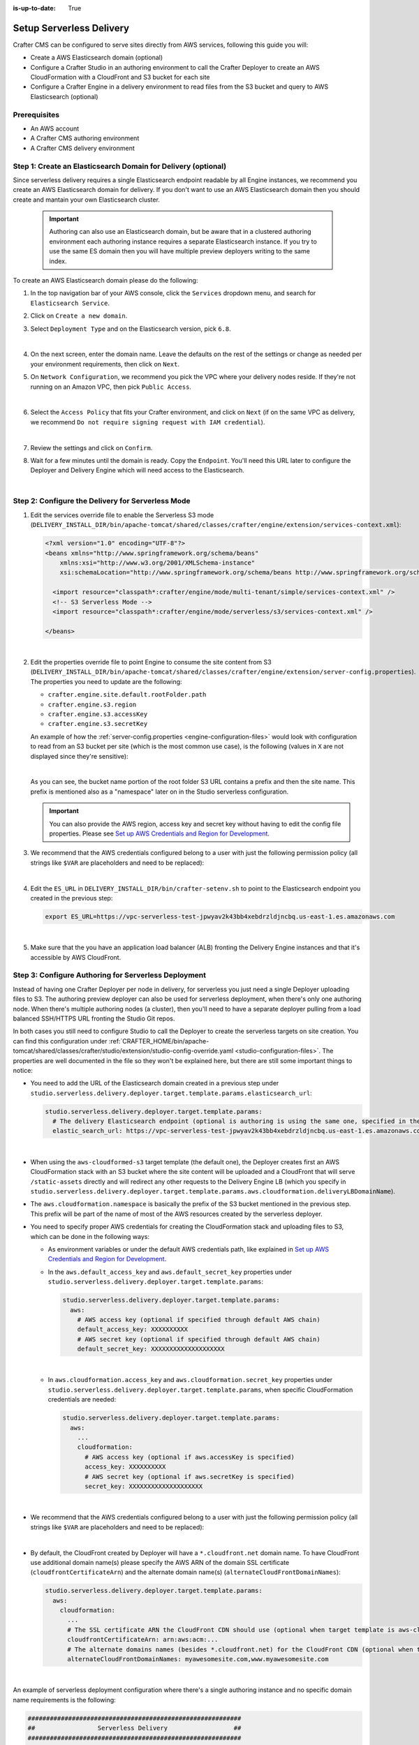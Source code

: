 :is-up-to-date: True

.. _setup-serverless-delivery:

=========================
Setup Serverless Delivery
=========================

Crafter CMS can be configured to serve sites directly from AWS services, following this guide you will:

- Create a AWS Elasticsearch domain (optional)
- Configure a Crafter Studio in an authoring environment to call the Crafter Deployer to create an AWS CloudFormation 
  with a CloudFront and S3 bucket for each site
- Configure a Crafter Engine in a delivery environment to read files from the S3 bucket and query to AWS Elasticsearch (optional)

-------------
Prerequisites
-------------

- An AWS account
- A Crafter CMS authoring environment
- A Crafter CMS delivery environment

--------------------------------------------------------------
Step 1: Create an Elasticsearch Domain for Delivery (optional)
--------------------------------------------------------------

Since serverless delivery requires a single Elasticsearch endpoint readable by all Engine instances, we recommend you
create an AWS Elasticsearch domain for delivery. If you don't want to use an AWS Elasticsearch domain then you should
create and mantain your own Elasticsearch cluster.

   .. important:: Authoring can also use an Elasticsearch domain, but be aware that in a clustered authoring environment
                  each authoring instance requires a separate Elasticsearch instance. If you try to use the same ES domain
                  then you will have multiple preview deployers writing to the same index.

To create an AWS Elasticsearch domain please do the following:

#. In the top navigation bar of your AWS console, click the ``Services`` dropdown menu, and search for 
   ``Elasticsearch Service``.
#. Click on ``Create a new domain``.
#. Select ``Deployment Type`` and on the Elasticsearch version, pick ``6.8``.

   .. image:: /_static/images/system-admin/serverless/es-deployment-type.png
      :alt: Serverless Site - Elasticsearch Deployment Type
      :align: center

   |

#. On the next screen, enter the domain name. Leave the defaults on the rest of the settings or change as needed per
   your environment requirements, then click on ``Next``.
#. On ``Network Configuration``, we recommend you pick the VPC where your delivery nodes reside. If they're not running 
   on an Amazon VPC, then pick ``Public Access``.

   .. image:: /_static/images/system-admin/serverless/es-network-access.png
      :alt: Serverless Site - Elasticsearch Network Access
      :align: center

   |

#. Select the ``Access Policy`` that fits your Crafter environment, and click on ``Next`` (if on the same VPC as 
   delivery, we recommend ``Do not require signing request with IAM credential``).

   .. image:: /_static/images/system-admin/serverless/es-access-policy.png
      :alt: Serverless Site - Elasticsearch Access Policy
      :align: center

   |

#. Review the settings and click on ``Confirm``.
#. Wait for a few minutes until the domain is ready. Copy the ``Endpoint``. You'll need this URL later to configure
   the Deployer and Delivery Engine which will need access to the Elasticsearch.

   .. image:: /_static/images/system-admin/serverless/es-endpoint.png
      :alt: Serverless Site - Elasticsearch Endpoint
      :align: center

   |

--------------------------------------------------
Step 2: Configure the Delivery for Serverless Mode
--------------------------------------------------

#. Edit the services override file to enable the Serverless S3 mode
   (``DELIVERY_INSTALL_DIR/bin/apache-tomcat/shared/classes/crafter/engine/extension/services-context.xml``):

   .. code-block:: xml
   
      <?xml version="1.0" encoding="UTF-8"?>
      <beans xmlns="http://www.springframework.org/schema/beans"
          xmlns:xsi="http://www.w3.org/2001/XMLSchema-instance"
          xsi:schemaLocation="http://www.springframework.org/schema/beans http://www.springframework.org/schema/beans/spring-beans.xsd">

        <import resource="classpath*:crafter/engine/mode/multi-tenant/simple/services-context.xml" />
        <!-- S3 Serverless Mode -->
        <import resource="classpath*:crafter/engine/mode/serverless/s3/services-context.xml" />

      </beans>

   |

#. Edit the properties override file to point Engine to consume the site content from S3
   (``DELIVERY_INSTALL_DIR/bin/apache-tomcat/shared/classes/crafter/engine/extension/server-config.properties``). The
   properties you need to update are the following:

   - ``crafter.engine.site.default.rootFolder.path``
   - ``crafter.engine.s3.region``
   - ``crafter.engine.s3.accessKey``
   - ``crafter.engine.s3.secretKey``

   An example of how the :ref:`server-config.properties <engine-configuration-files>` would look with configuration to read from an S3 bucket per site
   (which is the most common use case), is the following (values in ``X`` are not displayed since they're sensitive):

   .. code-block:: properties
      :caption: *DELIVERY_INSTALL_DIR/bin/apache-tomcat/shared/classes/crafter/engine/extension/server-config.properties*
      :force:

      # Content root folder when using S3 store. Format is s3://<BUCKET_NAME>/<SITES_ROOT>/{siteName}
      crafter.engine.site.default.rootFolder.path=s3://serverless-test-site-{siteName}/{siteName}
      ...

      # S3 Serverless properties
      # S3 region
      crafter.engine.s3.region=us-east-1
      # AWS access key
      crafter.engine.s3.accessKey=XXXXXXXXXX
      # AWS secret key
      crafter.engine.s3.secretKey=XXXXXXXXXXXXXXXXXXXX

   |

   As you can see, the bucket name portion of the root folder S3 URL contains a prefix and then the site name. This
   prefix is mentioned also as a "namespace" later on in the Studio serverless configuration.

   .. important:: You can also provide the AWS region, access key and secret key without having to edit the config file 
                  properties. Please see 
                  `Set up AWS Credentials and Region for Development <https://docs.aws.amazon.com/sdk-for-java/v1/developer-guide/setup-credentials.html>`_.

#. We recommend that the AWS credentials configured belong to a user with just the following permission policy (all 
   strings like ``$VAR`` are placeholders and need to be replaced):

   .. code-block:: json
      :caption: aws-serverless-engine-policy.json
      :linenos:

      {
          "Version": "2012-10-17",
          "Statement": [
              {
                  "Effect": "Allow",
                  "Action": "s3:ListAllMyBuckets",
                  "Resource": "*"
              },
              {
                  "Effect": "Allow",
                  "Action": [
                      "s3:ListBucket",
                      "s3:GetBucketLocation",
                      "s3:GetObject"
                  ],
                  "Resource": "arn:aws:s3:::$BUCKET_NAME_PREFIX-*"
              }
          ]
      }

   |

#. Edit the ``ES_URL`` in ``DELIVERY_INSTALL_DIR/bin/crafter-setenv.sh`` to point to the Elasticsearch endpoint you 
   created in the previous step:
      
   .. code-block:: bash

      export ES_URL=https://vpc-serverless-test-jpwyav2k43bb4xebdrzldjncbq.us-east-1.es.amazonaws.com

   |

#. Make sure that the you have an application load balancer (ALB) fronting the Delivery Engine instances and that it's 
   accessible by AWS CloudFront.

-----------------------------------------------------
Step 3: Configure Authoring for Serverless Deployment
-----------------------------------------------------

Instead of having one Crafter Deployer per node in delivery, for serverless you just need a single Deployer uploading
files to S3. The authoring preview deployer can also be used for serverless deployment, when there's only one 
authoring node. When there's multiple authoring nodes (a cluster), then you'll need to have a separate deployer pulling
from a load balanced SSH/HTTPS URL fronting the Studio Git repos.

In both cases you still need to configure Studio to call the Deployer to create the serverless targets on site creation. 
You can find this configuration under :ref:`CRAFTER_HOME/bin/apache-tomcat/shared/classes/crafter/studio/extension/studio-config-override.yaml <studio-configuration-files>`. The
properties are well documented in the file so they won't be explained here, but there are still some important things to 
notice:

- You need to add the URL of the Elasticsearch domain created in a previous step under
  ``studio.serverless.delivery.deployer.target.template.params.elasticsearch_url``:

  .. code-block:: yaml
    
    studio.serverless.delivery.deployer.target.template.params:
      # The delivery Elasticsearch endpoint (optional is authoring is using the same one, specified in the ES_URL env variable)
      elastic_search_url: https://vpc-serverless-test-jpwyav2k43bb4xebdrzldjncbq.us-east-1.es.amazonaws.com

  |

- When using the ``aws-cloudformed-s3`` target template (the default one), the Deployer creates first an AWS 
  CloudFormation stack with an S3 bucket where the site content will be uploaded and a CloudFront that will serve 
  ``/static-assets`` directly and will redirect any other requests to the Delivery Engine LB (which you specify in 
  ``studio.serverless.delivery.deployer.target.template.params.aws.cloudformation.deliveryLBDomainName``).
- The ``aws.cloudformation.namespace`` is basically the prefix of the S3 bucket mentioned in the previous step. This 
  prefix will be part of the name of most of the AWS resources created by the serverless deployer.
- You need to specify proper AWS credentials for creating the CloudFormation stack and uploading files to S3, which can
  be done in the following ways:

  - As environment variables or under the default AWS credentials path, like explained in
    `Set up AWS Credentials and Region for Development <https://docs.aws.amazon.com/sdk-for-java/v1/developer-guide/setup-credentials.html>`_.
  - In the ``aws.default_access_key`` and ``aws.default_secret_key`` properties under 
    ``studio.serverless.delivery.deployer.target.template.params``:

    .. code-block:: yaml

       studio.serverless.delivery.deployer.target.template.params:
         aws:
           # AWS access key (optional if specified through default AWS chain)
           default_access_key: XXXXXXXXXX
           # AWS secret key (optional if specified through default AWS chain)
           default_secret_key: XXXXXXXXXXXXXXXXXXXX

    |

  - In ``aws.cloudformation.access_key`` and ``aws.cloudformation.secret_key`` properties under 
    ``studio.serverless.delivery.deployer.target.template.params``, when specific CloudFormation credentials are needed:

    .. code-block:: yaml

       studio.serverless.delivery.deployer.target.template.params:
         aws:
           ...
           cloudformation:
             # AWS access key (optional if aws.accessKey is specified)
             access_key: XXXXXXXXXX
             # AWS secret key (optional if aws.secretKey is specified)
             secret_key: XXXXXXXXXXXXXXXXXXXX

    |

- We recommend that the AWS credentials configured belong to a user with just the following permission policy (all 
  strings like ``$VAR`` are placeholders and need to be replaced):

  .. code-block:: json
     :caption: aws-serverless-deployer-policy.json
     :linenos:

     {
         "Version": "2012-10-17",
         "Statement": [
             {
                 "Effect": "Allow",
                 "Action": [
                     "cloudformation:CreateStack",
                     "cloudformation:DescribeStacks",
                     "cloudformation:DeleteStack"
                 ],
                 "Resource": "arn:aws:cloudformation:$REGION:$ACCOUNT_ID:stack/$CLOUDFORMATION_NAMESPACE-*/*"
             },
             {
                 "Effect": "Allow",
                 "Action": [
                     "cloudfront:CreateDistribution",
                     "cloudfront:GetDistribution",
                     "cloudfront:GetDistributionConfig",
                     "cloudfront:UpdateDistribution",
                     "cloudfront:DeleteDistribution",
                     "cloudfront:CreateInvalidation",
                     "cloudfront:TagResource",
                     "cloudfront:UntagResource"
                 ],
                 "Resource": "arn:aws:cloudfront::$ACCOUNT_ID:distribution/*"
             },
             {
                 "Effect": "Allow",
                 "Action": [
                     "cloudfront:CreateCloudFrontOriginAccessIdentity",
                     "cloudfront:GetCloudFrontOriginAccessIdentityConfig",
                     "cloudfront:GetCloudFrontOriginAccessIdentity",
                     "cloudfront:DeleteCloudFrontOriginAccessIdentity"
                 ],
                 "Resource": "*"
             },
             {
                 "Effect": "Allow",
                 "Action": [
                     "s3:CreateBucket",
                     "s3:ListBucket",
                     "s3:DeleteBucket",
                     "s3:GetBucketLocation",
                     "s3:GetBucketPolicy",
                     "s3:PutBucketPolicy",
                     "s3:DeleteBucketPolicy",
                     "s3:PutBucketCORS",
                     "s3:GetObject",
                     "s3:PutObject",
                     "s3:DeleteObject"
                 ],
                 "Resource": "arn:aws:s3:::$CLOUDFORMATION_NAMESPACE-*"
             }
         ]
     }

  |

- By default, the CloudFront created by Deployer will have a ``*.cloudfront.net`` domain name. To have CloudFront use 
  additional domain name(s) please specify the AWS ARN of the domain SSL certificate (``cloudfrontCertificateArn``) and 
  the alternate domain name(s) (``alternateCloudFrontDomainNames``):

  .. code-block:: yaml

     studio.serverless.delivery.deployer.target.template.params:
       aws:
         cloudformation:
           ...
           # The SSL certificate ARN the CloudFront CDN should use (optional when target template is aws-cloudformed-s3)
           cloudfrontCertificateArn: arn:aws:acm:...
           # The alternate domains names (besides *.cloudfront.net) for the CloudFront CDN (optional when target template is aws-cloudformed-s3)
           alternateCloudFrontDomainNames: myawesomesite.com,www.myawesomesite.com

  |

An example of serverless deployment configuration where there's a single authoring instance and no specific domain
name requirements is the following:

.. code-block:: yaml

   ##########################################################
   ##                 Serverless Delivery                  ##
   ##########################################################
   # Indicates if serverless delivery is enabled
   studio.serverless.delivery.enabled: true
   # Indicates if the local (preview) Deployer is going to be used for serverless deployments
   # studio.serverless.delivery.deployer.local: true
   # The URL for the serverless delivery deployer create URL
   studio.serverless.delivery.deployer.target.createUrl: ${studio.preview.createTargetUrl}
   # The URL for the serverless delivery deployer delete URL
   studio.serverless.delivery.deployer.target.deleteUrl: ${studio.preview.deleteTargetUrl}
   # The template name for serverless deployer targets
   studio.serverless.delivery.deployer.target.template: aws-cloudformed-s3
   # Replace existing target configuration if one exists?
   studio.serverless.delivery.deployer.target.replace: false
   # The URL of the site repo that the Deployer needs to upload to the bucket needed by serverless delivery. If using the
   # local deployer, this should be the local path to the published repo. If using a a Deployer in a separate node
   # (because of clustering), this should be an load balanced SSH/HTTP URL to the published repo
   studio.serverless.delivery.deployer.target.repoUrl: ${env:CRAFTER_DATA_DIR}/repos/sites/{siteName}/published
   # Parameters for the target template. Please check the deployer template documentation for the possible parameters.
   # The following parameters will be sent automatically, and you don't need to specify them: env, site_name, replace,
   # disable_deploy_cron, local_repo_path, repo_url, use_crafter_search
   studio.serverless.delivery.deployer.target.template.params:
      # The delivery Elasticsearch endpoint (optional if authoring is using the same one, specified in the ES_URL env variable)
      elastic_search_url: https://vpc-serverless-test-jpwyav2k43bb4xebdrzldjncbq.us-east-1.es.amazonaws.com
      aws:
        # AWS access key (optional if specified through default AWS chain)
        default_access_key: XXXXXXXXXX
        # AWS secret key (optional if specified through default AWS chain)
        default_secret_key: XXXXXXXXXXXXXXXXXXXX
        cloudformation:
          # Namespace to use for CloudFormation resources (required when target template is aws-cloudformed-s3)
          namespace: serverless-test
          # The domain name of the serverless delivery LB (required when target template is aws-cloudformed-s3)
          deliveryLBDomainName: serverless-test-lb-1780491458.us-east-1.elb.amazonaws.com

|

----------------------------------------------------
Step 4: Create the Site in the Authoring Environment
----------------------------------------------------

#. Login to the Crafter Studio in the authoring environment from your browser.
#. Click the ``Create Site`` button
#. Choose the ``Editorial`` blueprint, enter the ``Site Id`` (e.g. ``editorial``), and then review and create.
#. Go to your AWS console in your browser and on the ``Services`` dropdown search for CloudFormation. You should then 
   see  the CloudFormation for the site you just created with the status ``CREATE_IN_PROGRESS``. After several minutes, 
   the status should change to ``CREATE_COMPLETE``, which tells the Crafter Deployer that it is able to start 
   uploading files to S3.

   .. image:: /_static/images/system-admin/serverless/cloudformation.png
      :alt: Serverless Site - CloudFormation
      :align: center

   |

#. Wait at least 2 minutes for the Crafter Deployer to finish uploading the files and for the delivery Crafter Engine
   to warm up the new site in cache.

   .. code-block:: none
      :caption: deployer.log
      :linenos:

      2019-12-20 20:48:58.780  INFO 18846 --- [deployment-3] llCloudFormationStackUsableLifecycleHook : CloudFormation stack 'serverless-test-site-editorial' is usable (status 'CREATE_COMPLETE')
      2019-12-20 20:48:58.781  INFO 18846 --- [deployment-3] org.craftercms.deployer.impl.TargetImpl  : Creating deployment pipeline for target 'editorial-serverless-delivery'
      2019-12-20 20:48:58.854  INFO 18846 --- [deployment-3] org.craftercms.deployer.impl.TargetImpl  : Checking if deployments need to be scheduled for target 'editorial-serverless-delivery'
      2019-12-20 20:48:58.855  INFO 18846 --- [deployment-3] org.craftercms.deployer.impl.TargetImpl  : Deployments for target 'editorial-serverless-delivery' scheduled with cron 0 * * * * *
      2019-12-20 20:49:00.001  INFO 18846 --- [deployment-8] org.craftercms.deployer.impl.TargetImpl  : ============================================================
      2019-12-20 20:49:00.001  INFO 18846 --- [deployment-8] org.craftercms.deployer.impl.TargetImpl  : Deployment for editorial-serverless-delivery started
      2019-12-20 20:49:00.001  INFO 18846 --- [deployment-8] org.craftercms.deployer.impl.TargetImpl  : ============================================================
      2019-12-20 20:49:00.002  INFO 18846 --- [deployment-8] l.processors.AbstractDeploymentProcessor : ----- < gitPullProcessor @ editorial-serverless-delivery > -----
      2019-12-20 20:49:00.003  INFO 18846 --- [deployment-8] eployer.impl.processors.GitPullProcessor : Executing git pull for repository /home/ubuntu/code/craftercms/crafter-authoring/data/repos/aws/editorial...
      2019-12-20 20:49:01.179  INFO 18846 --- [deployment-8] eployer.impl.processors.GitPullProcessor : Changes successfully pulled from remote repo /home/ubuntu/code/craftercms/crafter-authoring/data/repos/sites/editorial/published into local repo /home/ubuntu/code/craftercms/crafter-authoring/data/repos/aws/editorial (merge result with status Merged)
      2019-12-20 20:49:01.181  INFO 18846 --- [deployment-8] l.processors.AbstractDeploymentProcessor : ----- </ gitPullProcessor @ editorial-serverless-delivery > -----
      2019-12-20 20:49:01.181  INFO 18846 --- [deployment-8] l.processors.AbstractDeploymentProcessor : ----- < gitDiffProcessor @ editorial-serverless-delivery > -----
      2019-12-20 20:49:01.183  INFO 18846 --- [deployment-8] eployer.impl.processors.GitDiffProcessor : Calculating change set from commits: {empty} -> 94779a9ef038b497be74f3614fb0170a1242c685
      2019-12-20 20:49:01.228  INFO 18846 --- [deployment-8] l.processors.AbstractDeploymentProcessor : ----- </ gitDiffProcessor @ editorial-serverless-delivery > -----
      2019-12-20 20:49:01.664  INFO 18846 --- [deployment-8] l.processors.AbstractDeploymentProcessor : ----- < elasticsearchIndexingProcessor @ editorial-serverless-delivery > -----
      2019-12-20 20:49:01.664  INFO 18846 --- [deployment-8] ocessors.AbstractSearchIndexingProcessor : Performing search indexing...
      2019-12-20 20:49:04.055  INFO 18846 --- [deployment-8] l.processors.AbstractDeploymentProcessor : ----- </ elasticsearchIndexingProcessor @ editorial-serverless-delivery > -----
      2019-12-20 20:49:04.056  INFO 18846 --- [deployment-8] l.processors.AbstractDeploymentProcessor : ----- < s3SyncProcessor @ editorial-serverless-delivery > -----
      2019-12-20 20:49:04.056  INFO 18846 --- [deployment-8] oyer.impl.processors.aws.S3SyncProcessor : Performing S3 sync with bucket s3://serverless-test-site-editorial/...
      2019-12-20 20:49:04.157  INFO 18846 --- [deployment-8] oyer.impl.processors.aws.S3SyncProcessor : Uploading 204 files
      2019-12-20 20:49:05.717  INFO 18846 --- [deployment-8] l.processors.AbstractDeploymentProcessor : ----- </ s3SyncProcessor @ editorial-serverless-delivery > -----
      2019-12-20 20:49:05.717  INFO 18846 --- [deployment-8] l.processors.AbstractDeploymentProcessor : ----- < delayProcessor @ editorial-serverless-delivery > -----
      2019-12-20 20:49:05.717  INFO 18846 --- [deployment-8] .deployer.impl.processors.DelayProcessor : Delaying pipeline execution for 10 seconds
      2019-12-20 20:49:15.717  INFO 18846 --- [deployment-8] l.processors.AbstractDeploymentProcessor : ----- </ delayProcessor @ editorial-serverless-delivery > -----
      2019-12-20 20:49:15.718  INFO 18846 --- [deployment-8] l.processors.AbstractDeploymentProcessor : ----- < cloudfrontInvalidationProcessor @ editorial-serverless-delivery > -----
      2019-12-20 20:49:15.718  INFO 18846 --- [deployment-8] sors.aws.CloudFrontInvalidationProcessor : Performing Cloudfront invalidation...
      2019-12-20 20:49:15.841  INFO 18846 --- [deployment-8] sors.aws.CloudFrontInvalidationProcessor : No actual files that need to be invalidated
      2019-12-20 20:49:15.841  INFO 18846 --- [deployment-8] l.processors.AbstractDeploymentProcessor : ----- </ cloudfrontInvalidationProcessor @ editorial-serverless-delivery > -----
      2019-12-20 20:49:15.842  INFO 18846 --- [deployment-8] l.processors.AbstractDeploymentProcessor : ----- < fileBasedDeploymentEventProcessor @ editorial-serverless-delivery > -----
      2019-12-20 20:49:15.843  INFO 18846 --- [deployment-8] essors.FileBasedDeploymentEventProcessor : Event events.deployment.rebuildContext=2019-12-20T20:49:15.842Z saved to deployment-events.properties
      2019-12-20 20:49:15.843  INFO 18846 --- [deployment-8] l.processors.AbstractDeploymentProcessor : ----- </ fileBasedDeploymentEventProcessor @ editorial-serverless-delivery > -----
      2019-12-20 20:49:15.843  INFO 18846 --- [deployment-8] l.processors.AbstractDeploymentProcessor : ----- < fileBasedDeploymentEventProcessor @ editorial-serverless-delivery > -----
      2019-12-20 20:49:15.844  INFO 18846 --- [deployment-8] essors.FileBasedDeploymentEventProcessor : Event events.deployment.clearCache=2019-12-20T20:49:15.843Z saved to deployment-events.properties
      2019-12-20 20:49:15.844  INFO 18846 --- [deployment-8] l.processors.AbstractDeploymentProcessor : ----- </ fileBasedDeploymentEventProcessor @ editorial-serverless-delivery > -----
      2019-12-20 20:49:15.844  INFO 18846 --- [deployment-8] l.processors.AbstractDeploymentProcessor : ----- < fileBasedDeploymentEventProcessor @ editorial-serverless-delivery > -----
      2019-12-20 20:49:15.844  INFO 18846 --- [deployment-8] essors.FileBasedDeploymentEventProcessor : Event events.deployment.rebuildGraphQL=2019-12-20T20:49:15.844Z saved to deployment-events.properties
      2019-12-20 20:49:15.844  INFO 18846 --- [deployment-8] l.processors.AbstractDeploymentProcessor : ----- </ fileBasedDeploymentEventProcessor @ editorial-serverless-delivery > -----
      2019-12-20 20:49:15.845  INFO 18846 --- [deployment-8] l.processors.AbstractDeploymentProcessor : ----- < s3SyncProcessor @ editorial-serverless-delivery > -----
      2019-12-20 20:49:15.845  INFO 18846 --- [deployment-8] oyer.impl.processors.aws.S3SyncProcessor : Performing S3 sync with bucket s3://serverless-test-site-editorial/...
      2019-12-20 20:49:15.846  INFO 18846 --- [deployment-8] oyer.impl.processors.aws.S3SyncProcessor : Uploading 1 files
      2019-12-20 20:49:15.880  INFO 18846 --- [deployment-8] l.processors.AbstractDeploymentProcessor : ----- </ s3SyncProcessor @ editorial-serverless-delivery > -----
      2019-12-20 20:49:15.880  INFO 18846 --- [deployment-8] l.processors.AbstractDeploymentProcessor : ----- < fileOutputProcessor @ editorial-serverless-delivery > -----
      2019-12-20 20:49:15.881  INFO 18846 --- [deployment-8] oyer.impl.processors.FileOutputProcessor : Successfully wrote deployment output to /home/ubuntu/code/craftercms/crafter-authoring/logs/deployer/editorial-serverless-delivery-deployments.csv
      2019-12-20 20:49:15.882  INFO 18846 --- [deployment-8] l.processors.AbstractDeploymentProcessor : ----- </ fileOutputProcessor @ editorial-serverless-delivery > -----
      2019-12-20 20:49:15.882  INFO 18846 --- [deployment-8] org.craftercms.deployer.impl.TargetImpl  : ============================================================
      2019-12-20 20:49:15.882  INFO 18846 --- [deployment-8] org.craftercms.deployer.impl.TargetImpl  : Deployment for editorial-serverless-delivery finished in 15.878 secs
      2019-12-20 20:49:15.882  INFO 18846 --- [deployment-8] org.craftercms.deployer.impl.TargetImpl  : ============================================================

   |

   .. code-block:: none
      :caption: engine.log
      :linenos:

      [INFO] 2019-12-20T20:50:00,061 [pool-3-thread-10] [] [context.SiteContextManager] | ================================================== 
      [INFO] 2019-12-20T20:50:00,061 [pool-3-thread-10] [] [context.SiteContextManager] | <Creating site context: editorial> 
      [INFO] 2019-12-20T20:50:00,061 [pool-3-thread-10] [] [context.SiteContextManager] | ================================================== 
      [INFO] 2019-12-20T20:50:00,115 [pool-3-thread-10] [] [context.SiteContextFactory] | -------------------------------------------------- 
      [INFO] 2019-12-20T20:50:00,115 [pool-3-thread-10] [] [context.SiteContextFactory] | <Loading configuration for site: editorial> 
      [INFO] 2019-12-20T20:50:00,115 [pool-3-thread-10] [] [context.SiteContextFactory] | -------------------------------------------------- 
      [INFO] 2019-12-20T20:50:00,115 [pool-3-thread-10] [] [config.MultiResourceConfigurationBuilder] | Loading XML configurations in the order in which the properties will be resolved 
      [INFO] 2019-12-20T20:50:00,146 [pool-3-thread-10] [] [config.MultiResourceConfigurationBuilder] | XML configuration loaded from editorial:/config/engine/site-config.xml 
      [INFO] 2019-12-20T20:50:00,146 [pool-3-thread-10] [] [context.SiteContextFactory] | -------------------------------------------------- 
      [INFO] 2019-12-20T20:50:00,146 [pool-3-thread-10] [] [context.SiteContextFactory] | </Loading configuration for site: editorial> 
      [INFO] 2019-12-20T20:50:00,146 [pool-3-thread-10] [] [context.SiteContextFactory] | -------------------------------------------------- 
      [INFO] 2019-12-20T20:50:00,146 [pool-3-thread-10] [] [context.SiteContextFactory] | -------------------------------------------------- 
      [INFO] 2019-12-20T20:50:00,146 [pool-3-thread-10] [] [context.SiteContextFactory] | <Loading application context for site: editorial> 
      [INFO] 2019-12-20T20:50:00,146 [pool-3-thread-10] [] [context.SiteContextFactory] | -------------------------------------------------- 
      [INFO] 2019-12-20T20:50:00,164 [pool-3-thread-10] [] [xml.XmlBeanDefinitionReader] | Loading XML bean definitions from editorial:/config/engine/application-context.xml 
      [INFO] 2019-12-20T20:50:00,178 [pool-3-thread-10] [] [support.GenericApplicationContext] | Refreshing org.springframework.context.support.GenericApplicationContext@1c0f754a: startup date [Fri Dec 20 20:50:00 UTC 2019]; parent: Root WebApplicationContext 
      [INFO] 2019-12-20T20:50:00,178 [pool-3-thread-10] [] [context.SiteContextFactory] | -------------------------------------------------- 
      [INFO] 2019-12-20T20:50:00,178 [pool-3-thread-10] [] [context.SiteContextFactory] | </Loading application context for site: editorial> 
      [INFO] 2019-12-20T20:50:00,179 [pool-3-thread-10] [] [context.SiteContextFactory] | -------------------------------------------------- 
      [INFO] 2019-12-20T20:50:00,179 [pool-3-thread-10] [] [context.SiteContextFactory] | -------------------------------------------------- 
      [INFO] 2019-12-20T20:50:00,179 [pool-3-thread-10] [] [context.SiteContextFactory] | <Loading URL rewrite engine for site: editorial> 
      [INFO] 2019-12-20T20:50:00,179 [pool-3-thread-10] [] [context.SiteContextFactory] | -------------------------------------------------- 
      [INFO] 2019-12-20T20:50:00,214 [pool-3-thread-10] [] [context.SiteContextFactory] | -------------------------------------------------- 
      [INFO] 2019-12-20T20:50:00,214 [pool-3-thread-10] [] [context.SiteContextFactory] | </Loading URL rewrite engine for site: editorial> 
      [INFO] 2019-12-20T20:50:00,214 [pool-3-thread-10] [] [context.SiteContextFactory] | -------------------------------------------------- 
      [INFO] 2019-12-20T20:50:00,214 [pool-3-thread-10] [] [context.SiteContextFactory] | -------------------------------------------------- 
      [INFO] 2019-12-20T20:50:00,214 [pool-3-thread-10] [] [context.SiteContextFactory] | <Scheduling job scripts for site: editorial> 
      [INFO] 2019-12-20T20:50:00,214 [pool-3-thread-10] [] [context.SiteContextFactory] | -------------------------------------------------- 
      [INFO] 2019-12-20T20:50:00,260 [pool-3-thread-10] [] [context.SiteContextFactory] | -------------------------------------------------- 
      [INFO] 2019-12-20T20:50:00,260 [pool-3-thread-10] [] [context.SiteContextFactory] | </Scheduling job scripts for site: editorial> 
      [INFO] 2019-12-20T20:50:00,260 [pool-3-thread-10] [] [context.SiteContextFactory] | -------------------------------------------------- 
      [INFO] 2019-12-20T20:50:00,260 [pool-7-thread-1] [editorial] [context.SiteContext] | -------------------------------------------------- 
      [INFO] 2019-12-20T20:50:00,261 [pool-7-thread-1] [editorial] [context.SiteContext] | <Initializing context site: editorial> 
      [INFO] 2019-12-20T20:50:00,261 [pool-7-thread-1] [editorial] [context.SiteContext] | -------------------------------------------------- 
      [INFO] 2019-12-20T20:50:00,261 [pool-7-thread-1] [editorial] [cache.SiteCacheWarmerImpl] | Starting warm up for cache of site 'editorial' 
      [INFO] 2019-12-20T20:50:00,261 [pool-7-thread-1] [editorial] [cache.ContentStoreAdapterPreloadedFoldersBasedCacheWarmer] | Starting preload of folder [/templates] with depth -1 
      [INFO] 2019-12-20T20:50:00,731 [pool-7-thread-1] [editorial] [cache.ContentStoreAdapterPreloadedFoldersBasedCacheWarmer] | Preload of folder [/templates] with depth -1 completed in 0 secs 
      [INFO] 2019-12-20T20:50:00,731 [pool-7-thread-1] [editorial] [cache.ContentStoreAdapterPreloadedFoldersBasedCacheWarmer] | Starting preload of folder [/scripts] with depth -1 
      [INFO] 2019-12-20T20:50:01,301 [pool-7-thread-1] [editorial] [cache.ContentStoreAdapterPreloadedFoldersBasedCacheWarmer] | Preload of folder [/scripts] with depth -1 completed in 0 secs 
      [INFO] 2019-12-20T20:50:01,301 [pool-7-thread-1] [editorial] [cache.ContentStoreAdapterPreloadedFoldersBasedCacheWarmer] | Starting preload of folder [/site] with depth 3 
      [INFO] 2019-12-20T20:50:02,734 [pool-7-thread-1] [editorial] [cache.ContentStoreAdapterPreloadedFoldersBasedCacheWarmer] | Preload of folder [/site] with depth 3 completed in 1 secs 
      [INFO] 2019-12-20T20:50:02,734 [pool-7-thread-1] [editorial] [cache.ContentStoreServiceTreeBasedContextCacheWarmer] | Starting preload of tree [/site] with depth 3 
      [INFO] 2019-12-20T20:50:02,743 [pool-7-thread-1] [editorial] [cache.ContentStoreServiceTreeBasedContextCacheWarmer] | Preload of tree [/site] with depth 3 completed in 0 secs 
      [INFO] 2019-12-20T20:50:02,744 [pool-7-thread-1] [editorial] [cache.SiteCacheWarmerImpl] | Warm up for cache of site 'editorial' completed in 2 secs 
      [INFO] 2019-12-20T20:50:02,744 [pool-7-thread-1] [editorial] [context.SiteContext] | Starting GraphQL schema build for site 'editorial' 
      [INFO] 2019-12-20T20:50:04,360 [pool-7-thread-1] [editorial] [graphql.GraphQLFactory] | No custom GraphQL schema found for site 'editorial' 
      [INFO] 2019-12-20T20:50:04,368 [pool-7-thread-1] [editorial] [context.SiteContext] | GraphQL schema build completed for site 'editorial' in 1 secs 
      [INFO] 2019-12-20T20:50:04,368 [pool-7-thread-1] [editorial] [context.SiteContext] | -------------------------------------------------- 
      [INFO] 2019-12-20T20:50:04,368 [pool-7-thread-1] [editorial] [context.SiteContext] | </Initializing context site: editorial> 
      [INFO] 2019-12-20T20:50:04,368 [pool-7-thread-1] [editorial] [context.SiteContext] | -------------------------------------------------- 
      [INFO] 2019-12-20T20:50:04,393 [pool-3-thread-10] [] [context.SiteContextManager] | Site context created: SiteContext{siteName='editorial', context=S3Context{id='1e6ab45b41978c4e0fa43ec37e1fc0ef', rootFolderPath='s3://serverless-test-site-editorial/editorial'}, fallback=false, staticAssetsPath='/static-assets', templatesPath='/', restScriptsPath='/scripts/rest', controllerScriptsPath='/scripts/controllers'} 
      [INFO] 2019-12-20T20:50:04,393 [pool-3-thread-10] [] [context.SiteContextManager] | ================================================== 
      [INFO] 2019-12-20T20:50:04,393 [pool-3-thread-10] [] [context.SiteContextManager] | </Creating site context: editorial> 
      [INFO] 2019-12-20T20:50:04,393 [pool-3-thread-10] [] [context.SiteContextManager] | ==================================================   

   |

------------------------------
Step 5: Test the Delivery Site
------------------------------

Open a browser and go to ``https://DOMAIN_OF_YOUR_CLOUDFRONT``. You should be able to see your Editorial site!

.. image:: /_static/images/system-admin/serverless/editorial-screenshot.png
   :alt: Serverless Site - Editorial Screenshot
   :align: center

.. note::

   The following error appears in the deployer logs (*CRAFTER_HOME/logs/deployer/crafter-deployer.out*) when a site hasn't been published:

      .. code-block:: text

         2020-07-07 15:33:00.004 ERROR 22576 --- [deployment-9] l.processors.AbstractDeploymentProcessor : Processor 'gitDiffProcessor' for target 'ed-serverless-delivery' failed
         org.craftercms.deployer.api.exceptions.DeployerException: Failed to open Git repository at /home/ubuntu/craftercms/crafter-authoring/data/repos/sites/ed/published;

   Once the site has been published, the error above will go away.
